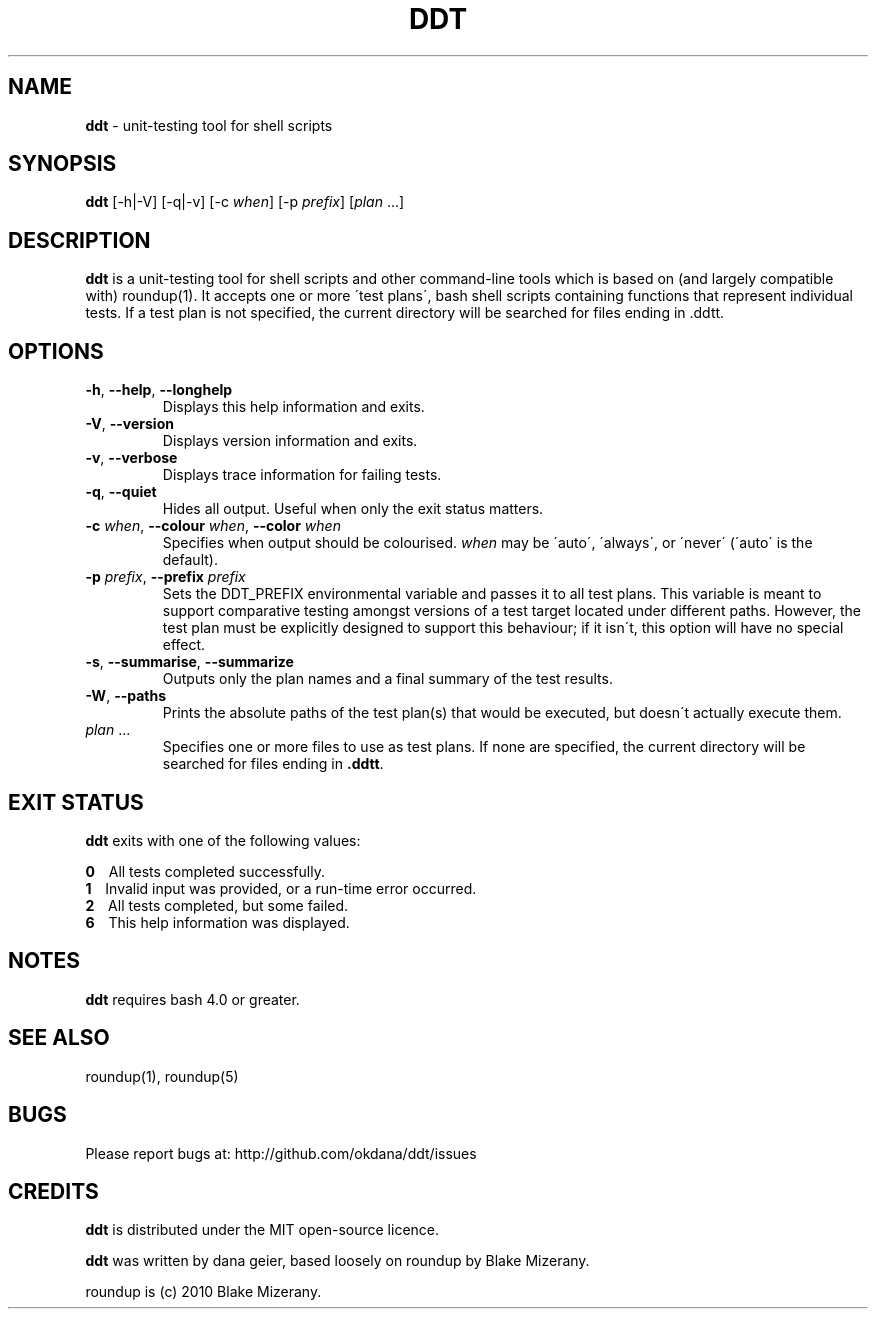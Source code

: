 .\" generated with Ronn/v0.7.3
.\" http://github.com/rtomayko/ronn/tree/0.7.3
.
.TH "DDT" "1" "November 2013" "" ""
.
.SH "NAME"
\fBddt\fR \- unit\-testing tool for shell scripts
.
.SH "SYNOPSIS"
\fBddt\fR [\-h|\-V] [\-q|\-v] [\-c \fIwhen\fR] [\-p \fIprefix\fR] [\fIplan\fR \.\.\.]
.
.SH "DESCRIPTION"
\fBddt\fR is a unit\-testing tool for shell scripts and other command\-line tools which is based on (and largely compatible with) roundup(1)\. It accepts one or more \'test plans\', bash shell scripts containing functions that represent individual tests\. If a test plan is not specified, the current directory will be searched for files ending in \.ddtt\.
.
.SH "OPTIONS"
.
.TP
\fB\-h\fR, \fB\-\-help\fR, \fB\-\-longhelp\fR
Displays this help information and exits\.
.
.TP
\fB\-V\fR, \fB\-\-version\fR
Displays version information and exits\.
.
.TP
\fB\-v\fR, \fB\-\-verbose\fR
Displays trace information for failing tests\.
.
.TP
\fB\-q\fR, \fB\-\-quiet\fR
Hides all output\. Useful when only the exit status matters\.
.
.TP
\fB\-c\fR \fIwhen\fR, \fB\-\-colour\fR \fIwhen\fR, \fB\-\-color\fR \fIwhen\fR
Specifies when output should be colourised\. \fIwhen\fR may be \'auto\', \'always\', or \'never\' (\'auto\' is the default)\.
.
.TP
\fB\-p\fR \fIprefix\fR, \fB\-\-prefix\fR \fIprefix\fR
Sets the DDT_PREFIX environmental variable and passes it to all test plans\. This variable is meant to support comparative testing amongst versions of a test target located under different paths\. However, the test plan must be explicitly designed to support this behaviour; if it isn\'t, this option will have no special effect\.
.
.TP
\fB\-s\fR, \fB\-\-summarise\fR, \fB\-\-summarize\fR
Outputs only the plan names and a final summary of the test results\.
.
.TP
\fB\-W\fR, \fB\-\-paths\fR
Prints the absolute paths of the test plan(s) that would be executed, but doesn\'t actually execute them\.
.
.TP
\fIplan\fR \.\.\.
Specifies one or more files to use as test plans\. If none are specified, the current directory will be searched for files ending in \fB\.ddtt\fR\.
.
.SH "EXIT STATUS"
\fBddt\fR exits with one of the following values:
.
.P
\fB0\fR \~\~ All tests completed successfully\.
.
.br
\fB1\fR \~\~ Invalid input was provided, or a run\-time error occurred\.
.
.br
\fB2\fR \~\~ All tests completed, but some failed\.
.
.br
\fB6\fR \~\~ This help information was displayed\.
.
.SH "NOTES"
\fBddt\fR requires bash 4\.0 or greater\.
.
.SH "SEE ALSO"
roundup(1), roundup(5)
.
.SH "BUGS"
Please report bugs at: http://github\.com/okdana/ddt/issues
.
.SH "CREDITS"
\fBddt\fR is distributed under the MIT open\-source licence\.
.
.P
\fBddt\fR was written by dana geier, based loosely on roundup by Blake Mizerany\.
.
.P
roundup is (c) 2010 Blake Mizerany\.
